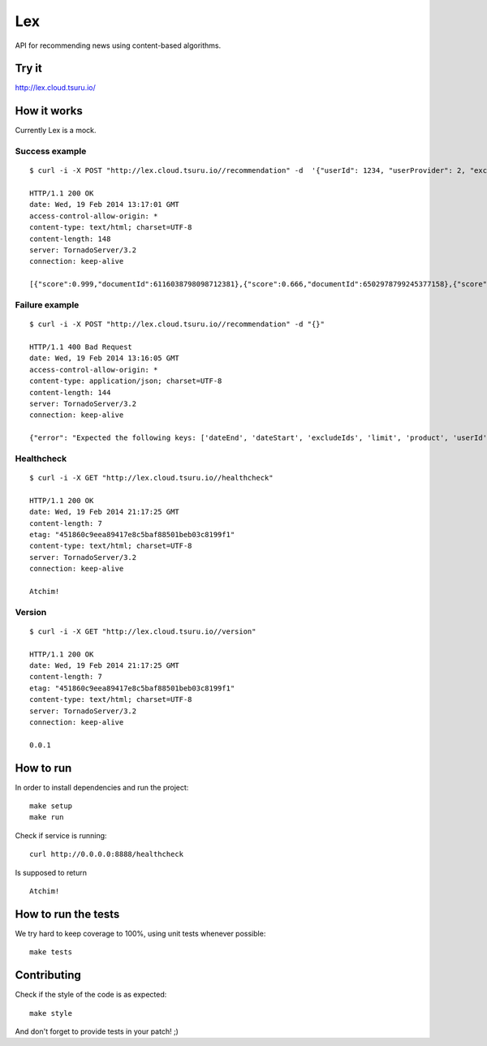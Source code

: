 Lex
===

API for recommending news using content-based algorithms.


Try it
------

http://lex.cloud.tsuru.io/


How it works
------------

Currently Lex is a mock.


Success example
...............

::

    $ curl -i -X POST "http://lex.cloud.tsuru.io//recommendation" -d  '{"userId": 1234, "userProvider": 2, "excludeIds": [123,5235,123], "dateStart": "1997-07-16T19:20:30.45+01:00", "dateEnd": "1997-07-16T19:20:30.45+01:00", "product":  "mobile", "limit": 2}'

    HTTP/1.1 200 OK
    date: Wed, 19 Feb 2014 13:17:01 GMT
    access-control-allow-origin: *
    content-type: text/html; charset=UTF-8
    content-length: 148
    server: TornadoServer/3.2
    connection: keep-alive

    [{"score":0.999,"documentId":6116038798098712381},{"score":0.666,"documentId":6502978799245377158},{"score":0.333,"documentId":5412347350701788586}]


Failure example
...............

::

    $ curl -i -X POST "http://lex.cloud.tsuru.io//recommendation" -d "{}"

    HTTP/1.1 400 Bad Request
    date: Wed, 19 Feb 2014 13:16:05 GMT
    access-control-allow-origin: *
    content-type: application/json; charset=UTF-8
    content-length: 144
    server: TornadoServer/3.2
    connection: keep-alive

    {"error": "Expected the following keys: ['dateEnd', 'dateStart', 'excludeIds', 'limit', 'product', 'userId', 'userProvider'], but received: []"}(venus3)tati@tuxy ~/semrec/venus (master)


Healthcheck
...........

::

    $ curl -i -X GET "http://lex.cloud.tsuru.io//healthcheck"

    HTTP/1.1 200 OK
    date: Wed, 19 Feb 2014 21:17:25 GMT
    content-length: 7
    etag: "451860c9eea89417e8c5baf88501beb03c8199f1"
    content-type: text/html; charset=UTF-8
    server: TornadoServer/3.2
    connection: keep-alive

    Atchim!


Version
.......

::

    $ curl -i -X GET "http://lex.cloud.tsuru.io//version"

    HTTP/1.1 200 OK
    date: Wed, 19 Feb 2014 21:17:25 GMT
    content-length: 7
    etag: "451860c9eea89417e8c5baf88501beb03c8199f1"
    content-type: text/html; charset=UTF-8
    server: TornadoServer/3.2
    connection: keep-alive

    0.0.1

How to run
----------

In order to install dependencies and run the project: ::

    make setup
    make run


Check if service is running: ::

    curl http://0.0.0.0:8888/healthcheck

Is supposed to return ::

    Atchim!


How to run the tests
--------------------

We try hard to keep coverage to 100%, using unit tests whenever possible: ::

    make tests


Contributing
------------

Check if the style of the code is as expected: ::

    make style

And don't forget to provide tests in your patch! ;)
